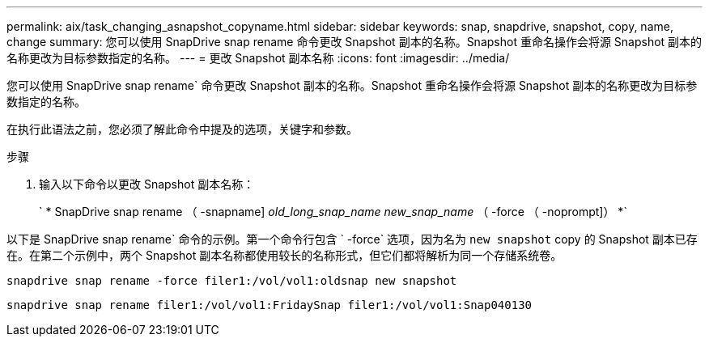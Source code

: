---
permalink: aix/task_changing_asnapshot_copyname.html 
sidebar: sidebar 
keywords: snap, snapdrive, snapshot, copy, name, change 
summary: 您可以使用 SnapDrive snap rename 命令更改 Snapshot 副本的名称。Snapshot 重命名操作会将源 Snapshot 副本的名称更改为目标参数指定的名称。 
---
= 更改 Snapshot 副本名称
:icons: font
:imagesdir: ../media/


[role="lead"]
您可以使用 SnapDrive snap rename` 命令更改 Snapshot 副本的名称。Snapshot 重命名操作会将源 Snapshot 副本的名称更改为目标参数指定的名称。

在执行此语法之前，您必须了解此命令中提及的选项，关键字和参数。

.步骤
. 输入以下命令以更改 Snapshot 副本名称：
+
` * SnapDrive snap rename （ -snapname] _old_long_snap_name_ _new_snap_name_ （ -force （ -noprompt]） *`



以下是 SnapDrive snap rename` 命令的示例。第一个命令行包含 ` -force` 选项，因为名为 `new snapshot` copy 的 Snapshot 副本已存在。在第二个示例中，两个 Snapshot 副本名称都使用较长的名称形式，但它们都将解析为同一个存储系统卷。

[listing]
----
snapdrive snap rename -force filer1:/vol/vol1:oldsnap new snapshot
----
[listing]
----
snapdrive snap rename filer1:/vol/vol1:FridaySnap filer1:/vol/vol1:Snap040130
----
